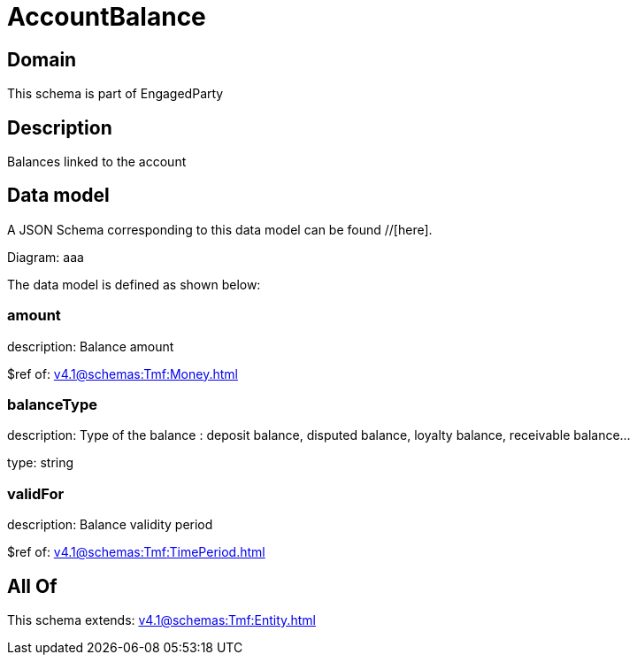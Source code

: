 = AccountBalance

[#domain]
== Domain

This schema is part of EngagedParty

[#description]
== Description
Balances linked to the account


[#data_model]
== Data model

A JSON Schema corresponding to this data model can be found //[here].

Diagram:
aaa

The data model is defined as shown below:


=== amount
description: Balance amount

$ref of: xref:v4.1@schemas:Tmf:Money.adoc[]


=== balanceType
description: Type of the balance : deposit balance, disputed balance, loyalty balance, receivable balance...

type: string


=== validFor
description: Balance validity period

$ref of: xref:v4.1@schemas:Tmf:TimePeriod.adoc[]


[#all_of]
== All Of

This schema extends: xref:v4.1@schemas:Tmf:Entity.adoc[]
